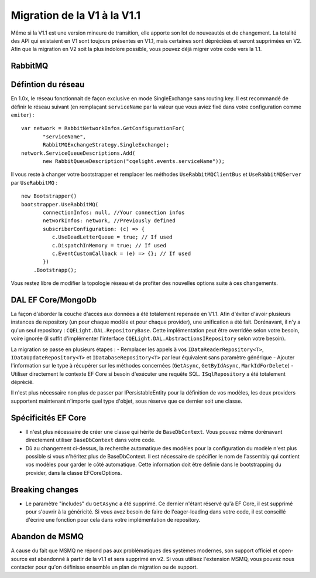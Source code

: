 Migration de la V1 à la V1.1
============================
Même si la V1.1 est une version mineure de transition, elle apporte son lot de nouveautés et de changement. La totalité des API qui existaient en V1 sont toujours présentes en V1.1, mais certaines sont dépréciées et seront supprimées en V2. Afin que la migration en V2 soit la plus indolore possible, vous pouvez déjà migrer votre code vers la 1.1.

RabbitMQ
^^^^^^^^
Défintion du réseau
^^^^^^^^^^^^^^^^^^^
En 1.0x, le réseau fonctionnait de façon exclusive en mode SingleExchange sans routing key. Il est recommandé de définir le réseau suivant (en remplaçant ``serviceName`` par la valeur que vous aviez fixé dans votre configuration comme ``emiter``)  :

::

    var network = RabbitNetworkInfos.GetConfigurationFor(
	   "serviceName", 
	   RabbitMQExchangeStrategy.SingleExchange);
    network.ServiceQueueDescriptions.Add(
	   new RabbitQueueDescription("cqelight.events.serviceName"));
	
Il vous reste à changer votre bootstrapper et remplacer les méthodes ``UseRabbitMQClientBus`` et ``UseRabbitMQServer`` par ``UseRabbitMQ`` :

::

    new Bootstrapper()
    bootstrapper.UseRabbitMQ(
	   connectionInfos: null, //Your connection infos
	   networkInfos: network, //Previously defined
	   subscriberConfiguration: (c) => {
	      c.UseDeadLetterQueue = true; // If used
	      c.DispatchInMemory = true; // If used
	      c.EventCustomCallback = (e) => {}; // If used
	   })
	.Bootstrapp();

Vous restez libre de modifier la topologie réseau et de profiter des nouvelles options suite à ces changements.

DAL EF Core/MongoDb
^^^^^^^^^^^^^^^^^^^
La façon d'aborder la couche d'accès aux données a été totalement repensée en V1.1. Afin d'éviter d'avoir plusieurs instances de repository (un pour chaque modèle et pour chaque provider), une unification a été fait. Dorénavant, il n'y a qu'un seul repository : ``CQELight.DAL.RepositoryBase``. Cette implémentation peut être overridée selon votre besoin, voire ignorée (il suffit d'implémenter l'interface ``CQELight.DAL.AbstractionsIRepository`` selon votre besoin).

La migration se passe en plusieurs étapes :
- Remplacer les appels à vos ``IDataReaderRepository<T>``,  ``IDataUpdateRepository<T>`` et ``IDatabaseRepository<T>`` par leur équivalent sans paramètre générique
- Ajouter l'information sur le type à récupérer sur les méthodes concernées (``GetAsync``, ``GetByIdAsync``, ``MarkIdForDelete``)
- Utiliser directement le contexte EF Core si besoin d'exécuter une requête SQL. ``ISqlRepository`` a été totalement déprécié.

Il n'est plus nécessaire non plus de passer par IPersistableEntity pour la définition de vos modèles, les deux providers supportent maintenant n'importe quel type d'objet, sous réserve que ce dernier soit une classe.

Spécificités EF Core
^^^^^^^^^^^^^^^^^^^^
- Il n'est plus nécessaire de créer une classe qui hérite de ``BaseDbContext``. Vous pouvez même dorénavant directement utiliser ``BaseDbContext`` dans votre code.
- Dû au changement ci-dessus, la recherche automatique des modèles pour la configuration du modèle n'est plus possible si vous n'héritez plus de BaseDbContext. Il est nécessaire de spécifier le nom de l'assembly qui contient vos modèles pour garder le côté automatique. Cette information doit être définie dans le bootstrapping du provider, dans la classe EFCoreOptions.

Breaking changes
^^^^^^^^^^^^^^^^
- Le paramètre "includes" du ``GetAsync`` a été supprimé. Ce dernier n'étant réservé qu'à EF Core, il est supprimé pour s'ouvrir à la généricité. Si vous avez besoin de faire de l'eager-loading dans votre code, il est conseillé d'écrire une fonction pour cela dans votre implémentation de repository.


Abandon de MSMQ
^^^^^^^^^^^^^^^
A cause du fait que MSMQ ne répond pas aux problématiques des systèmes modernes, son support officiel et open-source est abandonné à partir de la v1.1 et sera supprimé en v2.
Si vous utilisez l'extension MSMQ, vous pouvez nous contacter pour qu'on définisse ensemble un plan de migration ou de support.